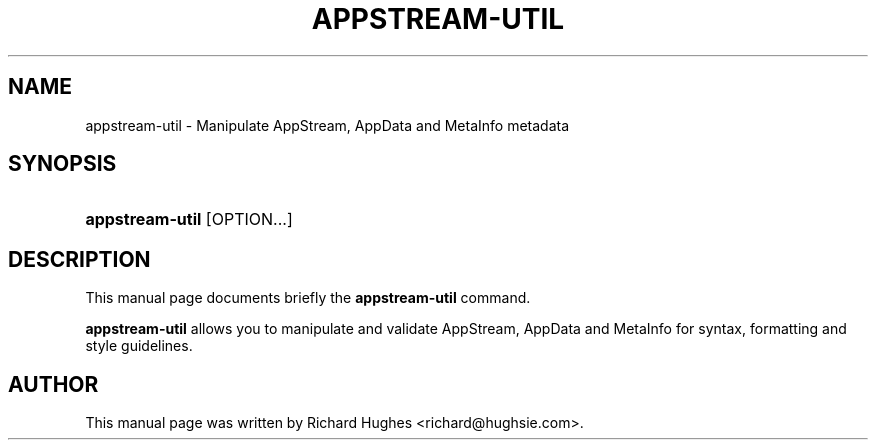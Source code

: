 '\" t
.\"     Title: appstream-util
.\"    Author: Richard Hughes <richard@hughsie.com>
.\" Generator: DocBook XSL Stylesheets vsnapshot <http://docbook.sf.net/>
.\"      Date: 03/02/2019
.\"    Manual: User Commands
.\"    Source: User Commands
.\"  Language: English
.\"
.TH "APPSTREAM\-UTIL" "1" "" "User Commands" "User Commands"
.\" -----------------------------------------------------------------
.\" * Define some portability stuff
.\" -----------------------------------------------------------------
.\" ~~~~~~~~~~~~~~~~~~~~~~~~~~~~~~~~~~~~~~~~~~~~~~~~~~~~~~~~~~~~~~~~~
.\" http://bugs.debian.org/507673
.\" http://lists.gnu.org/archive/html/groff/2009-02/msg00013.html
.\" ~~~~~~~~~~~~~~~~~~~~~~~~~~~~~~~~~~~~~~~~~~~~~~~~~~~~~~~~~~~~~~~~~
.ie \n(.g .ds Aq \(aq
.el       .ds Aq '
.\" -----------------------------------------------------------------
.\" * set default formatting
.\" -----------------------------------------------------------------
.\" disable hyphenation
.nh
.\" disable justification (adjust text to left margin only)
.ad l
.\" -----------------------------------------------------------------
.\" * MAIN CONTENT STARTS HERE *
.\" -----------------------------------------------------------------
.SH "NAME"
appstream-util \- Manipulate AppStream, AppData and MetaInfo metadata
.SH "SYNOPSIS"
.HP \w'\fBappstream\-util\fR\ 'u
\fBappstream\-util\fR [OPTION...]
.SH "DESCRIPTION"
.PP
This manual page documents briefly the
\fBappstream\-util\fR
command\&.
.PP
\fBappstream\-util\fR
allows you to manipulate and validate AppStream, AppData and MetaInfo for syntax, formatting and style guidelines\&.
.SH "AUTHOR"
.PP
This manual page was written by Richard Hughes
<richard@hughsie\&.com>\&.
